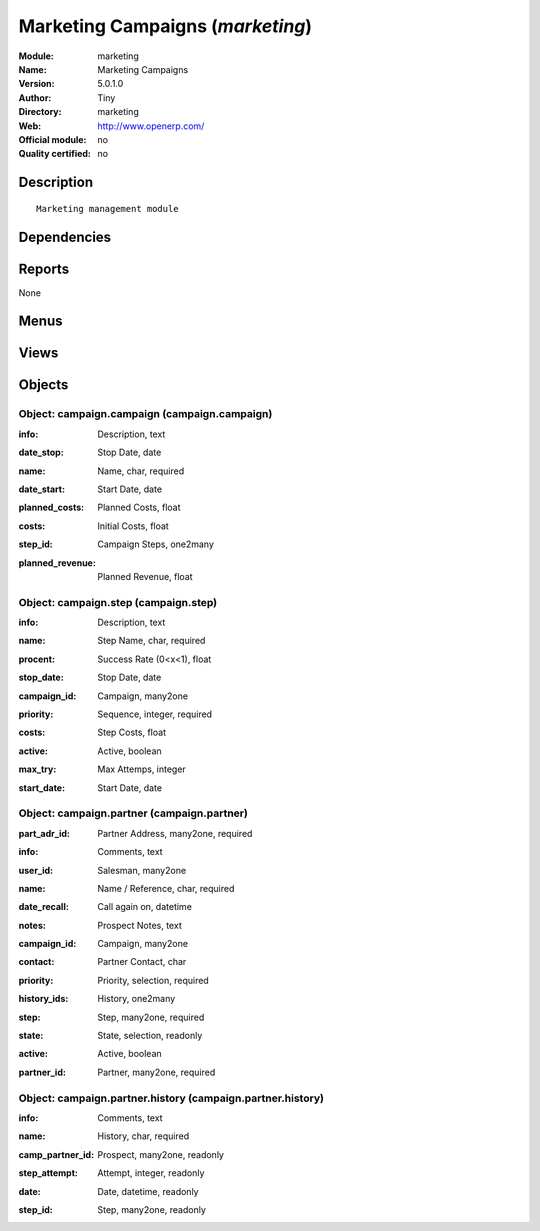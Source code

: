 
.. i18n: .. module:: marketing
.. i18n:     :synopsis: Marketing Campaigns 
.. i18n:     :noindex:
.. i18n: .. 

.. module:: marketing
    :synopsis: Marketing Campaigns 
    :noindex:
.. 

.. i18n: .. raw:: html
.. i18n: 
.. i18n:     <link rel="stylesheet" href="../_static/hide_objects_in_sidebar.css" type="text/css" />

.. raw:: html

    <link rel="stylesheet" href="../_static/hide_objects_in_sidebar.css" type="text/css" />

.. i18n: Marketing Campaigns (*marketing*)
.. i18n: =================================
.. i18n: :Module: marketing
.. i18n: :Name: Marketing Campaigns
.. i18n: :Version: 5.0.1.0
.. i18n: :Author: Tiny
.. i18n: :Directory: marketing
.. i18n: :Web: http://www.openerp.com/
.. i18n: :Official module: no
.. i18n: :Quality certified: no

Marketing Campaigns (*marketing*)
=================================
:Module: marketing
:Name: Marketing Campaigns
:Version: 5.0.1.0
:Author: Tiny
:Directory: marketing
:Web: http://www.openerp.com/
:Official module: no
:Quality certified: no

.. i18n: Description
.. i18n: -----------

Description
-----------

.. i18n: ::
.. i18n: 
.. i18n:   Marketing management module

::

  Marketing management module

.. i18n: Dependencies
.. i18n: ------------

Dependencies
------------

.. i18n:  * :mod:`base`

 * :mod:`base`

.. i18n: Reports
.. i18n: -------

Reports
-------

.. i18n: None

None

.. i18n: Menus
.. i18n: -------

Menus
-------

.. i18n:  * Marketing Operations
.. i18n:  * Marketing Operations/Campaigns
.. i18n:  * Marketing Operations/Configuration
.. i18n:  * Marketing Operations/Configuration/Campaign Definition

 * Marketing Operations
 * Marketing Operations/Campaigns
 * Marketing Operations/Configuration
 * Marketing Operations/Configuration/Campaign Definition

.. i18n: Views
.. i18n: -----

Views
-----

.. i18n:  * campaign.campaign.view (tree)
.. i18n:  * campaign.campaign.view (form)
.. i18n:  * campaign.step.tree (tree)
.. i18n:  * campaign.step.form (form)
.. i18n:  * campaign.partner.tree (tree)
.. i18n:  * campaign.partner.form (form)
.. i18n:  * campaign.partner.history.form (form)
.. i18n:  * campaign.partner.history.tree (tree)

 * campaign.campaign.view (tree)
 * campaign.campaign.view (form)
 * campaign.step.tree (tree)
 * campaign.step.form (form)
 * campaign.partner.tree (tree)
 * campaign.partner.form (form)
 * campaign.partner.history.form (form)
 * campaign.partner.history.tree (tree)

.. i18n: Objects
.. i18n: -------

Objects
-------

.. i18n: Object: campaign.campaign (campaign.campaign)
.. i18n: #############################################

Object: campaign.campaign (campaign.campaign)
#############################################

.. i18n: :info: Description, text

:info: Description, text

.. i18n: :date_stop: Stop Date, date

:date_stop: Stop Date, date

.. i18n: :name: Name, char, required

:name: Name, char, required

.. i18n: :date_start: Start Date, date

:date_start: Start Date, date

.. i18n: :planned_costs: Planned Costs, float

:planned_costs: Planned Costs, float

.. i18n: :costs: Initial Costs, float

:costs: Initial Costs, float

.. i18n: :step_id: Campaign Steps, one2many

:step_id: Campaign Steps, one2many

.. i18n: :planned_revenue: Planned Revenue, float

:planned_revenue: Planned Revenue, float

.. i18n: Object: campaign.step (campaign.step)
.. i18n: #####################################

Object: campaign.step (campaign.step)
#####################################

.. i18n: :info: Description, text

:info: Description, text

.. i18n: :name: Step Name, char, required

:name: Step Name, char, required

.. i18n: :procent: Success Rate (0<x<1), float

:procent: Success Rate (0<x<1), float

.. i18n: :stop_date: Stop Date, date

:stop_date: Stop Date, date

.. i18n: :campaign_id: Campaign, many2one

:campaign_id: Campaign, many2one

.. i18n: :priority: Sequence, integer, required

:priority: Sequence, integer, required

.. i18n: :costs: Step Costs, float

:costs: Step Costs, float

.. i18n: :active: Active, boolean

:active: Active, boolean

.. i18n: :max_try: Max Attemps, integer

:max_try: Max Attemps, integer

.. i18n: :start_date: Start Date, date

:start_date: Start Date, date

.. i18n: Object: campaign.partner (campaign.partner)
.. i18n: ###########################################

Object: campaign.partner (campaign.partner)
###########################################

.. i18n: :part_adr_id: Partner Address, many2one, required

:part_adr_id: Partner Address, many2one, required

.. i18n: :info: Comments, text

:info: Comments, text

.. i18n: :user_id: Salesman, many2one

:user_id: Salesman, many2one

.. i18n: :name: Name / Reference, char, required

:name: Name / Reference, char, required

.. i18n: :date_recall: Call again on, datetime

:date_recall: Call again on, datetime

.. i18n: :notes: Prospect Notes, text

:notes: Prospect Notes, text

.. i18n: :campaign_id: Campaign, many2one

:campaign_id: Campaign, many2one

.. i18n: :contact: Partner Contact, char

:contact: Partner Contact, char

.. i18n: :priority: Priority, selection, required

:priority: Priority, selection, required

.. i18n: :history_ids: History, one2many

:history_ids: History, one2many

.. i18n: :step: Step, many2one, required

:step: Step, many2one, required

.. i18n: :state: State, selection, readonly

:state: State, selection, readonly

.. i18n: :active: Active, boolean

:active: Active, boolean

.. i18n: :partner_id: Partner, many2one, required

:partner_id: Partner, many2one, required

.. i18n: Object: campaign.partner.history (campaign.partner.history)
.. i18n: ###########################################################

Object: campaign.partner.history (campaign.partner.history)
###########################################################

.. i18n: :info: Comments, text

:info: Comments, text

.. i18n: :name: History, char, required

:name: History, char, required

.. i18n: :camp_partner_id: Prospect, many2one, readonly

:camp_partner_id: Prospect, many2one, readonly

.. i18n: :step_attempt: Attempt, integer, readonly

:step_attempt: Attempt, integer, readonly

.. i18n: :date: Date, datetime, readonly

:date: Date, datetime, readonly

.. i18n: :step_id: Step, many2one, readonly

:step_id: Step, many2one, readonly
